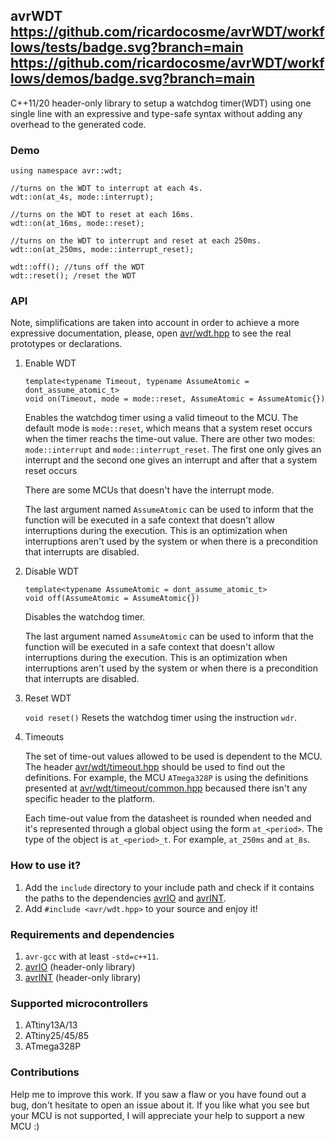 ** avrWDT [[https://github.com/ricardocosme/avrWDT/actions?query=workflow%3A%22tests%22][https://github.com/ricardocosme/avrWDT/workflows/tests/badge.svg?branch=main]] [[https://github.com/ricardocosme/avrWDT/actions?query=workflow%3A%22demos%22][https://github.com/ricardocosme/avrWDT/workflows/demos/badge.svg?branch=main]]
C++11/20 header-only library to setup a watchdog timer(WDT) using one single line with an expressive and type-safe syntax without adding any overhead to the generated code. 

*** Demo
#+BEGIN_SRC
using namespace avr::wdt;

//turns on the WDT to interrupt at each 4s.
wdt::on(at_4s, mode::interrupt); 

//turns on the WDT to reset at each 16ms.
wdt::on(at_16ms, mode::reset); 

//turns on the WDT to interrupt and reset at each 250ms.
wdt::on(at_250ms, mode::interrupt_reset); 

wdt::off(); //tuns off the WDT
wdt::reset(); /reset the WDT
#+END_SRC

*** API
Note, simplifications are taken into account in order to achieve a more expressive documentation, please, open [[file:include/avr/wdt.hpp][avr/wdt.hpp]] to see the real prototypes or declarations.

**** Enable WDT
#+BEGIN_SRC
template<typename Timeout, typename AssumeAtomic = dont_assume_atomic_t>
void on(Timeout, mode = mode::reset, AssumeAtomic = AssumeAtomic{})
#+END_SRC
Enables the watchdog timer using a valid timeout to the MCU. The default mode is ~mode::reset~, which means that a system reset occurs when the timer reachs the time-out value. There are other two modes: ~mode::interrupt~ and ~mode::interrupt_reset~. The first one only gives an interrupt and the second one gives an interrupt and after that a system reset occurs

There are some MCUs that doesn't have the interrupt mode.

The last argument named ~AssumeAtomic~ can be used to inform that the function will be executed in a safe context that doesn't allow interruptions during the execution. This is an optimization when interruptions aren't used by the system or when there is a precondition that interrupts are disabled.

**** Disable WDT
#+BEGIN_SRC
template<typename AssumeAtomic = dont_assume_atomic_t>
void off(AssumeAtomic = AssumeAtomic{})
#+END_SRC
Disables the watchdog timer.

The last argument named ~AssumeAtomic~ can be used to inform that the function will be executed in a safe context that doesn't allow interruptions during the execution. This is an optimization when interruptions aren't used by the system or when there is a precondition that interrupts are disabled.

**** Reset WDT
~void reset()~
Resets the watchdog timer using the instruction ~wdr~.

**** Timeouts
The set of time-out values allowed to be used is dependent to the MCU. The header [[file:include/avr/wdt/timeout.hpp][avr/wdt/timeout.hpp]] should be used to find out the definitions. For example, the MCU ~ATmega328P~ is using the definitions presented at [[file:include/avr/wdt/timeout/common.hpp][avr/wdt/timeout/common.hpp]] becaused there isn't any specific header to the platform. 

Each time-out value from the datasheet is rounded when needed and it's represented through a global object using the form ~at_<period>~. The type of the object is ~at_<period>_t~. For example, ~at_250ms~ and ~at_8s~.

*** How to use it?
1. Add the ~include~ directory to your include path and check if it contains the paths to the dependencies [[https://github.com/ricardocosme/avrIO][avrIO]] and [[https://github.com/ricardocosme/avrINT][avrINT]].
3. Add ~#include <avr/wdt.hpp>~ to your source and enjoy it!

*** Requirements and dependencies
1. ~avr-gcc~ with at least ~-std=c++11~.
2. [[https://github.com/ricardocosme/avrIO][avrIO]] (header-only library)
3. [[https://github.com/ricardocosme/avrINT][avrINT]] (header-only library)

*** Supported microcontrollers
1. ATtiny13A/13
2. ATtiny25/45/85
3. ATmega328P

*** Contributions
Help me to improve this work. If you saw a flaw or you have found out a bug, don't hesitate to open an issue about it. If you like what you see but your MCU is not supported, I will appreciate your help to support a new MCU :)
